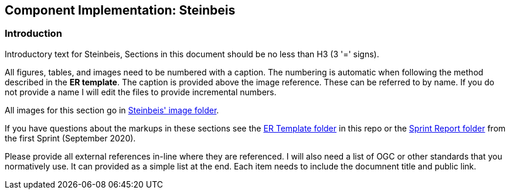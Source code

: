 == Component Implementation: Steinbeis

=== Introduction

Introductory text for Steinbeis, Sections in this document should be no less than H3 (3 '=' signs). 

All figures, tables, and images need to be numbered with a caption. The numbering is automatic when following the method described in the *ER template*. The caption is provided above the image reference. These can be referred to by name. If you do not provide a name I will edit the files to provide incremental numbers.

All images for this section go in link:images/Steinbeis[Steinbeis' image folder].

If you have questions about the markups in these sections see the link:../er_template[ER Template folder] in this repo or the link:/opengeospatial/OGC-ISG-Sprint-Sep-2020/tree/master/Sprint%20Report[Sprint Report folder] from the first Sprint (September 2020).

Please provide all external references in-line where they are referenced. I will also need a list of OGC or other standards that you normatively use. It can provided as a simple list at the end. Each item needs to include the documnent title and public link.

